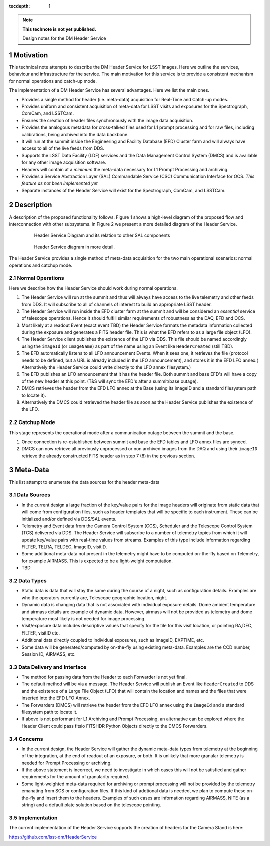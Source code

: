 ..
  Technote content.

  See https://developer.lsst.io/docs/rst_styleguide.html
  for a guide to reStructuredText writing.

  Do not put the title, authors or other metadata in this document;
  those are automatically added.

  Use the following syntax for sections:

  Sections
  ========

  and

  Subsections
  -----------

  and

  Subsubsections
  ^^^^^^^^^^^^^^

  To add images, add the image file (png, svg or jpeg preferred) to the
  _static/ directory. The reST syntax for adding the image is

  .. figure:: /_static/filename.ext
     :name: fig-label

     Caption text.

   Run: ``make html`` and ``open _build/html/index.html`` to preview your work.
   See the README at https://github.com/lsst-sqre/lsst-technote-bootstrap or
   this repo's README for more info.

   Feel free to delete this instructional comment.

:tocdepth: 1

.. Please do not modify tocdepth; will be fixed when a new Sphinx theme is shipped.

.. sectnum::

.. Add content below. Do not include the document title.

.. note::

   **This technote is not yet published.**

   Design notes for the DM Header Service

.. Add content here.

Motivation
==========

This technical note attempts to describe the DM Header Service
for LSST images. Here we outline the services, behaviour and
infrastructure for the service. The main motivation for this
service is to provide a consistent mechanism for 
normal operations and catch-up mode.

The implementation of a DM Header Service has several
advantages. Here we list the main ones.

- Provides a single method for header (i.e. meta-data) acquisition for
  Real-Time and Catch-up modes.
- Provides uniform and consistent acquisition of meta-data for LSST
  visits and exposures for the Spectrograph, ComCam, and LSSTCam.
- Ensures the creation of header files synchronously with the image
  data acquisition.
- Provides the analogous metadata for cross-talked files used for L1
  prompt processing and for raw files, including calibrations, being
  archived into the data backbone.
- It will run at the summit inside the Engineering and Facility
  Database (EFD) Cluster farm and will always have access to all of
  the live feeds from DDS.
- Supports the LSST Data Facility (LDF) services and the Data
  Management Control System (DMCS) and is available for any other image
  acquisition software.
- Headers will contain at a `minimum` the meta-data necessary for L1 Prompt
  Processing and archiving.
- Provides a Service Abstraction Layer (SAL) Commandable Service (CSC)
  Communication Interface for OCS. `This feature as not been
  implemented yet`
- Separate instances of the Header Service will exist for the Spectrograph, ComCam, and LSSTCam.

Description 
============

A description of the proposed functionality follows. Figure 1 shows a
high-level diagram of the proposed flow and interconnection with other
subsystems. In Figure 2 we present a more detailed diagram of the
Header Service.

  .. figure:: /_static/HeaderService.svg
     :name: HeaderService

     Header Service Diagram and its relation to other SAL components

  .. figure:: /_static/HeaderService-Detailed.svg
     :name: Diagram_Detailed

     Header Service diagram in more detail.
	    
The Header Service provides a single method of meta-data acquisition
for the two main operational scenarios: normal operations and catchup mode. 

Normal Operations
-----------------

Here we describe how the Header Service should work during normal
operations.

1. The Header Service will run at the summit and thus will
   always have access to the live telemetry and other feeds from
   DDS. It will subscribe to all of channels of interest to build an
   appropriate LSST header.
2. The Header Service will run inside the EFD cluster farm at
   the summit and will be considered an `essential` service of telescope
   operations. Hence it should fulfill similar requirements of
   robustness as the DAQ, EFD and OCS.
3. Most likely at a readout Event (exact event TBD) the Header Service
   formats the metadata information collected during the exposure and
   generates a FITS header file. This is what the EFD refers to as a
   large file object (LFO).
4. The Header Service client publishes the existence of the LFO via
   DDS. This file should be named accordingly using the ``imageId`` (or
   ``ImageName``) as part of the name using an Event like
   ``HeaderCreated`` (still TBD).
5. The EFD automatically listens to all LFO announcement Events. When
   it sees one, it retrieves the file (protocol needs to be defined,
   but a URL is already included in the LFO announcement), and stores
   it in the EFD LFO annex.( Alternatively the Header Service could
   write directly to the LFO annex filesystem.)
6. The EFD publishes an LFO announcement that it has the header
   file. Both summit and base EFD's will have a copy of the new header
   at this point. (T&S will sync the EFD's after a summit/base
   outage).
7. DMCS retrieves the header from the EFD LFO annex at the Base (using
   its imageID and a standard filesystem path to locate it).
8. Alternatively the DMCS could retrieved the header file as soon as
   the Header Service publishes the existence of the LFO.

Catchup Mode
------------

This stage represents the operational mode after a communication outage
between the summit and the base.

1. Once connection is re-established between summit and base the EFD
   tables and LFO annex files are synced.
2. DMCS can now retrieve all previously unprocessed or non archived images from the
   DAQ and using their ``imageID`` retrieve the already constructed FITS
   header as in step 7 (8) in the previous section.

Meta-Data
=========

This list attempt to enumerate the data sources for the header
meta-data


Data Sources
------------

- In the current design a large fraction of the key/value pairs for the
  image headers will originate from static data that will come from
  configuration files, such as header templates that will be specific
  to each instrument. These can be initialized and/or defined via DDS/SAL events.
- Telemetry and Event data from the Camera Control System (CCS), Scheduler and
  the Telescope Control System (TCS) delivered via DDS. The
  Header Service will subscribe to a number of telemetry topics from
  which it will update key/value pairs with real-time values from
  streams. Examples of this type include information regarding FILTER,
  TELRA, TELDEC, ImageID, visitID.
- Some additional meta-data not present in the telemetry might have to
  be computed on-the-fly based on Telemetry, for example AIRMASS. This
  is expected to be a light-weight computation.
- TBD

Data Types
----------

- Static data is data that will stay the same during the course of a
  night, such as configuration details. Examples are who the operators currently
  are, Telescope geographic location, night.
- Dynamic data is changing data that is not associated with individual
  exposure details. Dome ambient temperature and airmass details are
  example of dynamic data. However, airmass will not be provided as
  telemetry and dome temperature most likely is not needed for image processing.
- Visit/exposure data includes descriptive values that specify for the
  tile for this visit location, or pointing RA,DEC, FILTER, visitID
  etc.
- Additional data directly coupled to individual exposures, such as ImageID, EXPTIME, etc.
- Some data will be generated/computed by on-the-fly using existing
  meta-data. Examples are the CCD number, Session ID, AIRMASS, etc.

Data Delivery and Interface
-------------

- The method for passing data from the Header to each Forwarder is not
  yet final.
- The default method will be via a message. The Header Service will
  publish an Event like ``HeaderCreated`` to DDS and the existence of
  a Large File Object (LFO) that will contain the location and names
  and the files that were inserted into the EFD LFO Annex.
- The Forwarders (DMCS) will retrieve the header from the EFD LFO
  annex using the ``ImageId`` and a standard filesystem path to locate
  it.
- If above is not performant for L1 Archiving and Prompt Processing,
  an alternative can be explored where the Header Client could pass
  fitsio FITSHDR Python Objects directly to the DMCS Forwarders. 

Concerns
--------

- In the current design, the Header Service will gather the dynamic
  meta-data types from telemetry at the beginning of the
  integration, at the end of readout of an exposure, or both. It is
  unlikely that more granular telemetry is needed for Prompt
  Processing or archiving.

- If the above statement is incorrect, we need to investigate in which
  cases this will not be satisfied and gather requirements for the
  amount of granularity required.

- Some light-weighted meta-data required for archiving or prompt
  processing will not be provided by the telemetry emanating from SCS
  or configuration files. If this kind of addtional data is needed, we
  plan to compute these on-the-fly and insert them to the
  headers. Examples of such cases are infornation regarding AIRMASS,
  NITE (as a string) and a default plate solution based on the
  telescope pointing.


Implementation
--------------

The current implementation of the Header Service supports the creation
of headers for the Camera Stand is here:

https://github.com/lsst-dm/HeaderService

.. .. rubric:: References

.. Make in-text citations with: :cite:`bibkey`.

.. .. bibliography:: local.bib lsstbib/books.bib lsstbib/lsst.bib lsstbib/lsst-dm.bib lsstbib/refs.bib lsstbib/refs_ads.bib
..    :encoding: latex+latin
..    :style: lsst_aa
